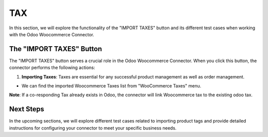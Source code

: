 TAX
===

In this section, we will explore the functionality of the "IMPORT TAXES" button and its different test cases when working with the Odoo Woocommerce Connector.

.. image:: _static/woo_import_tax.png
   :align: center

The "IMPORT TAXES" Button
-------------------------

The "IMPORT TAXES" button serves a crucial role in the Odoo Woocommerce Connector. When you click this button, the connector performs the following actions:

1. **Importing Taxes**: Taxes are essential for any successful product management as well as order management.

.. image:: _static/tax_in_woo.png
   :align: center

* We can find the imported Woocommerce Taxes list from "WooCommerce Taxes" menu.

.. image:: _static/tax_menu.png
   :align: center


**Note**: If a co-responding Tax already exists in Odoo, the connector will link Woocommerce tax to the existing odoo tax.

.. image:: _static/odoo_tax.png
   :align: center

.. image:: _static/tax_form_view.png
   :align: center

Next Steps
----------

In the upcoming sections, we will explore different test cases related to importing product tags and provide detailed instructions for configuring your connector to meet your specific business needs.

